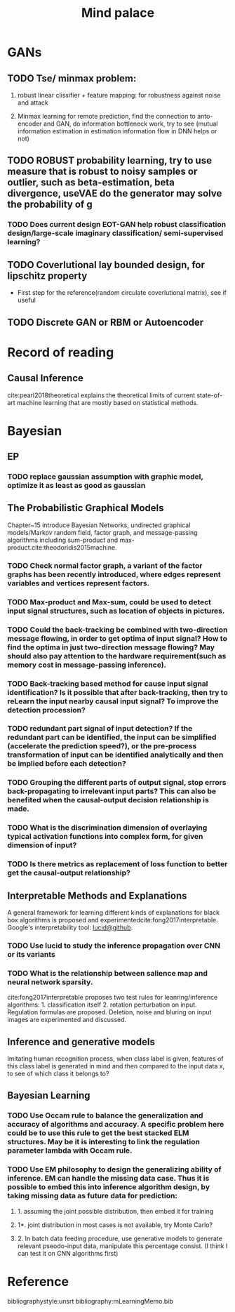 #+TITLE: Mind palace
#+LATEX_COMPILER: pdflatex
#+options: toc:nil
* GANs
** TODO Tse/ minmax problem:
1. robust linear clissifier + feature mapping: for robustness against noise and attack

2. Minmax learning for remote prediction, find the connection to anto-encoder and GAN, do information bottleneck work, try to see (mutual information estimation in estimation information flow in DNN helps or not)

** TODO ROBUST probability learning, try to use measure that is robust to noisy samples or outlier, such as beta-estimation, beta divergence, useVAE do the generator may solve the probability of g
*** TODO Does current design EOT-GAN help robust classification design/large-scale imaginary classification/ semi-supervised learning?

** TODO Coverlutional lay bounded design, for lipschitz property
   + First step for the reference(random circulate coverlutional matrix), see if useful
** TODO Discrete GAN or RBM or Autoencoder


   
* Record of reading

** Causal Inference
   cite:pearl2018theoretical explains the theoretical limits of current
   state-of-art machine learning that are mostly based on statistical methods.

   
* Bayesian

** EP

*** TODO replace gaussian assumption with graphic model, optimize it as least as good as gaussian


** The Probabilistic Graphical Models
   Chapter~15 introduce Bayesian Networks, undirected graphical models/Markov random field, factor graph, and message-passing algorithms including sum-product and max-product.cite:theodoridis2015machine.

*** TODO Check *normal factor graph*, a variant of the factor graphs has been recently introduced, where edges represent variables and vertices represent factors.
*** TODO Max-product and Max-sum, could be used to detect input signal structures, such as location of objects in pictures.
*** TODO Could the back-tracking be combined with two-direction message flowing, in order to get optima of input signal? How to find the optima in just two-direction message flowing? May should also pay attention to the hardware requirement(such as memory cost in message-passing inference).
*** TODO Back-tracking based method for cause input signal identification? Is it possible that after back-tracking, then try to reLearn the input nearby causal input signal? To improve the detection procession?
*** TODO redundant part signal of input detection? If the redundant part can be identified, the input can be simplified (accelerate the prediction speed?), or the pre-process transformation of input can be identified analytically and then be implied before each detection?

*** TODO Grouping the different parts of output signal, stop errors back-propagating to irrelevant input parts? This can also be benefited when the causal-output decision relationship is made.

*** TODO What is the discrimination dimension of overlaying typical activation functions into complex form, for given dimension of input?

*** TODO Is there metrics as replacement of loss function to better get the causal-output relationship?


** Interpretable Methods and Explanations
   A general framework for learning different kinds of explanations for black box algorithms is proposed and experimentedcite:fong2017interpretable.
   Google's interpretability tool: [[https://github.com/tensorflow/lucid][lucid@github]].

*** TODO Use lucid to study the inference propagation over CNN or its variants
*** TODO What is the relationship between salience map and neural network sparsity.

    cite:fong2017interpretable proposes two test rules for leanring/inference algorithms: 1. classification itself 2. rotation perturbation on input. Regulation formulas are proposed. Deletion, noise and bluring on input images are experimented and discussed.





** Inference and generative models
   Imitating human recognition process, when class label is given, features of this class label is generated in mind and then compared to the input data x, to see of which class it belongs to?


** Bayesian Learning

*** TODO Use Occam rule to balance the generalization and accuracy of algorithms and accuracy. A specific problem here could be to use this rule to get the best stacked ELM structures. May be it is interesting to link the regulation parameter lambda with Occam rule.

*** TODO Use EM philosophy to design the generalizing ability of inference. EM can handle the missing data case. Thus it is possible to embed this into inference algorithm design, by taking missing data as future data for prediction:
**** 1. assuming the joint possible distribution, then embed it for training
**** 1*. joint distribution in most cases is not available, try Monte Carlo?
**** 2. In batch data feeding procedure, use generative models to generate relevant pseodo-input data, manipulate this percentage consist. (I think I can test it on CNN algorithms first)



     
* Reference
  bibliographystyle:unsrt
  bibliography:mLearningMemo.bib
